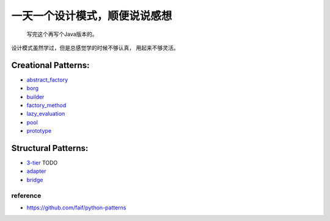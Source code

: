 ==============================
一天一个设计模式，顺便说说感想
==============================

    写完这个再写个Java版本的。


设计模式虽然学过，但是总感觉学的时候不够认真，
用起来不够灵活。

Creational Patterns:
^^^^^^^^^^^^^^^^^^^^

- `abstract_factory`_
- `borg`_
- `builder`_
- `factory_method`_
- `lazy_evaluation`_
- `pool`_
- `prototype`_

Structural Patterns:
^^^^^^^^^^^^^^^^^^^^

- `3-tier`_ TODO
- `adapter`_
- `bridge`_


reference
---------

- https://github.com/faif/python-patterns


.. _abstract_factory: creational/abstract_factory.py
.. _borg: ./creational/borg.py
.. _builder: ./creational/builder.py
.. _factory_method: ./creational/factory_method.py
.. _lazy_evaluation: ./creational/lazy_evaluation.py
.. _pool: ./creational/pool.py
.. _prototype: ./creational/prototype.py
.. _3-tier: ./structural/3-tier.py
.. _adapter: ./structural/adapter.py
.. _bridge: ./structural/bridge.py
